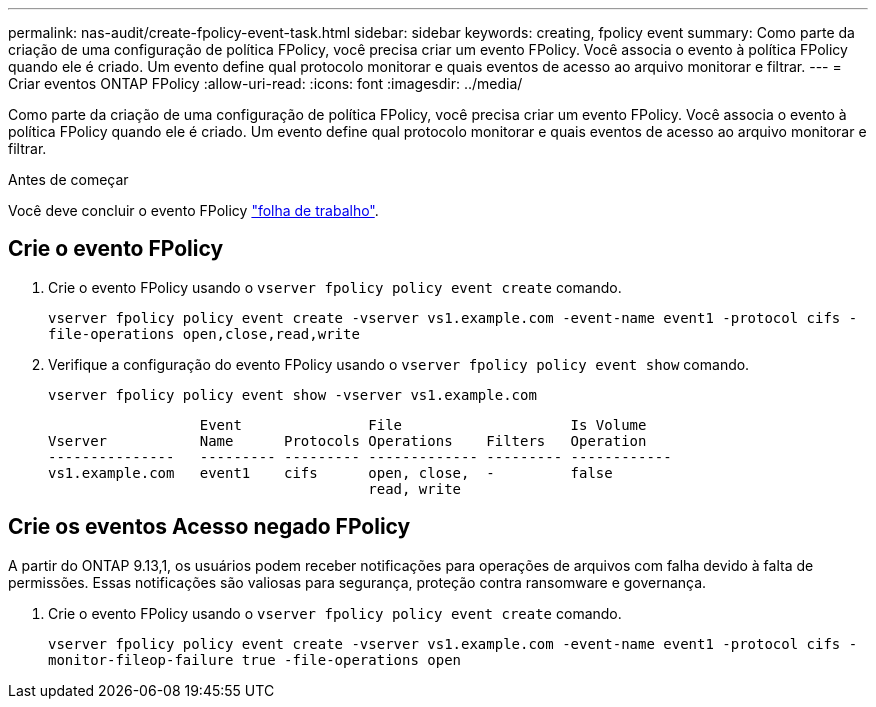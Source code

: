 ---
permalink: nas-audit/create-fpolicy-event-task.html 
sidebar: sidebar 
keywords: creating, fpolicy event 
summary: Como parte da criação de uma configuração de política FPolicy, você precisa criar um evento FPolicy. Você associa o evento à política FPolicy quando ele é criado. Um evento define qual protocolo monitorar e quais eventos de acesso ao arquivo monitorar e filtrar. 
---
= Criar eventos ONTAP FPolicy
:allow-uri-read: 
:icons: font
:imagesdir: ../media/


[role="lead"]
Como parte da criação de uma configuração de política FPolicy, você precisa criar um evento FPolicy. Você associa o evento à política FPolicy quando ele é criado. Um evento define qual protocolo monitorar e quais eventos de acesso ao arquivo monitorar e filtrar.

.Antes de começar
Você deve concluir o evento FPolicy link:../nas-audit/fpolicy-event-config-worksheet-reference.html["folha de trabalho"].



== Crie o evento FPolicy

. Crie o evento FPolicy usando o `vserver fpolicy policy event create` comando.
+
`vserver fpolicy policy event create -vserver vs1.example.com -event-name event1 -protocol cifs -file-operations open,close,read,write`

. Verifique a configuração do evento FPolicy usando o `vserver fpolicy policy event show` comando.
+
`vserver fpolicy policy event show -vserver vs1.example.com`

+
[listing]
----

                  Event               File                    Is Volume
Vserver           Name      Protocols Operations    Filters   Operation
---------------   --------- --------- ------------- --------- ------------
vs1.example.com   event1    cifs      open, close,  -         false
                                      read, write
----




== Crie os eventos Acesso negado FPolicy

A partir do ONTAP 9.13,1, os usuários podem receber notificações para operações de arquivos com falha devido à falta de permissões. Essas notificações são valiosas para segurança, proteção contra ransomware e governança.

. Crie o evento FPolicy usando o `vserver fpolicy policy event create` comando.
+
`vserver fpolicy policy event create -vserver vs1.example.com -event-name event1 -protocol cifs -monitor-fileop-failure true -file-operations open`


